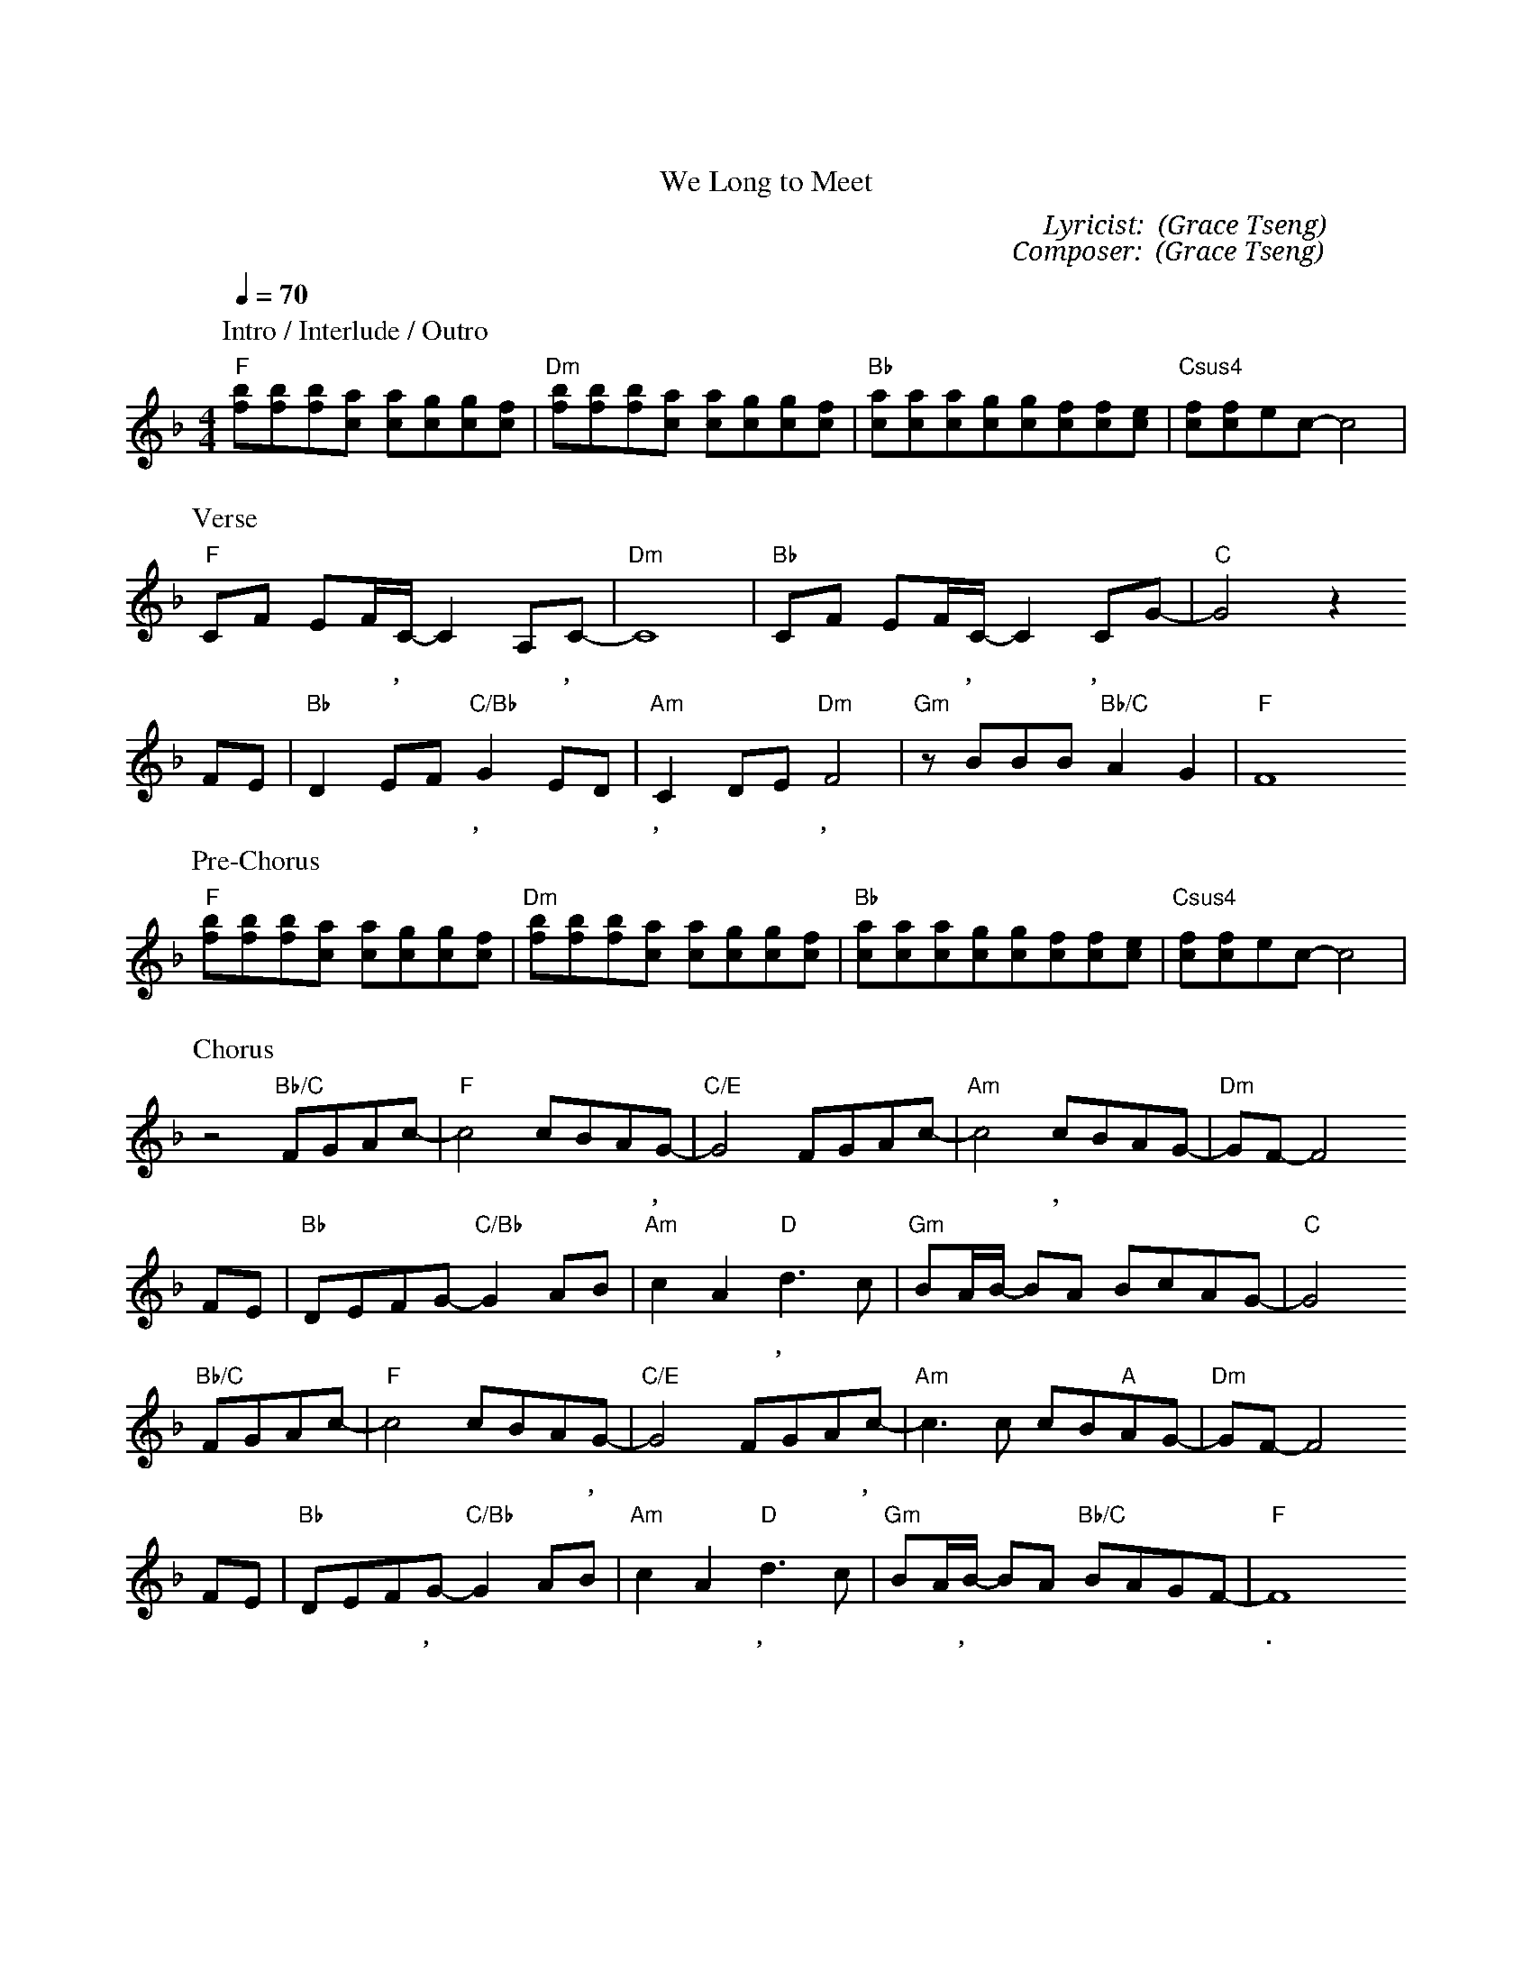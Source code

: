 X:1
T: 我們歡迎君王降臨
T: We Long to Meet
C: Lyricist: 曾祥怡 (Grace Tseng)
C: Composer: 曾祥怡 (Grace Tseng)
M:4/4
K:F
Q:1/4=70
%%MIDI chordprog 1
%%MIDI program 1
P: Intro / Interlude / Outro
"F"[fb][fb][fb][ca] [ca][cg][cg][cf]|"Dm"[fb][fb][fb][ca] [ca][cg][cg][cf]|"Bb"[ca][ca][ca][cg][cg][cf][cf][ce]|"Csus4"[cf][cf]ec-c4|
P: Verse
"F"CF EF/C/- C2 A,C- |"Dm"C8| "Bb"CF EF/C/- C2 CG-|"C"G4 z2 
w: 宇 宙 的 中 心,* 耶 穌,*世 界 的 中 心, 耶 穌,*
FE|"Bb"D2 EF "C/Bb"G2 ED|"Am"C2 DE"Dm"F4|"Gm"zBBB"Bb/C"A2G2|"F"F8
w:萬 物 都 本 於 祢, 屬 於 祢, 歸 於 祢,* 祢 是 榮 耀 君 王. 
P: Pre-Chorus
"F"[fb][fb][fb][ca] [ca][cg][cg][cf]|"Dm"[fb][fb][fb][ca] [ca][cg][cg][cf]|"Bb"[ca][ca][ca][cg][cg][cf][cf][ce]|"Csus4"[cf][cf]ec-c4|
w:
P: Chorus
z4"Bb/C"FGAc-|"F"c4 cBAG-|"C/E"G4 FGAc-|"Am"c4 cBAG-|"Dm"GF-F4
w:我 們 歡 迎* 君 王 降 臨,* 渴 望 看 見*, 祢 的 彰* 顯*,  
FE|"Bb"DEFG-"C/Bb"G2AB|"Am"c2 A2 "D"d3 c|"Gm"BA/B/- BA BcAG-|"C"G4
w: 呼 求 祢 來 翻 轉* 震 動 這 土 地, 復 興 我 們* 聖 潔 的 熱 情*.
"Bb/C"FGAc-|"F"c4 cBAG-|"C/E"G4 FGAc-|"Am"c3 c cB"A"AG-|"Dm"GF-F4
w:我 們 歡 迎* 君 王 降 臨,* 同 心 高 舉,* 祢 聖 潔 的 名*
FE|"Bb"DEFG-"C/Bb"G2AB|"Am"c2 A2 "D"d3 c|"Gm"BA/B/- BA "Bb/C"BAGF-|"F"F8
w: 呼 求 天 窗 打 開,* 春 雨 不 停 息, 我 們 呼 喊,* 歡 迎 君 王 降 臨.